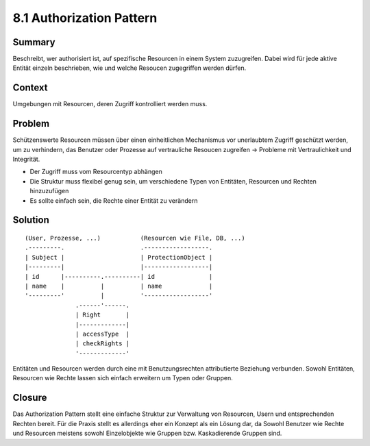 =========================
8.1 Authorization Pattern
=========================


Summary
=======

Beschreibt, wer authorisiert ist, auf spezifische Resourcen in einem System zuzugreifen.
Dabei wird für jede aktive Entität einzeln beschrieben, wie und welche Resoucen zugegriffen werden dürfen.


Context
=======

Umgebungen mit Resourcen, deren Zugriff kontrolliert werden muss.


Problem
=======

Schützenswerte Resourcen müssen über einen einheitlichen Mechanismus vor unerlaubtem Zugriff geschützt werden, um zu verhindern, das Benutzer oder Prozesse auf vertrauliche Resoucen zugreifen -> Probleme mit Vertraulichkeit und Integrität.

* Der Zugriff muss vom Resourcentyp abhängen
* Die Struktur muss flexibel genug sein, um verschiedene Typen von Entitäten, Resourcen und Rechten hinzuzufügen
* Es sollte einfach sein, die Rechte einer Entität zu verändern


Solution
========

::

	(User, Prozesse, ...)           (Resourcen wie File, DB, ...)
	.---------.                     .------------------.
	| Subject |                     | ProtectionObject |
	|---------|                     |------------------|
	| id      |----------.----------| id               |
	| name    |          |          | name             |
	'---------'          |          '------------------'
	              .------'------.
	              | Right       |
	              |-------------|
	              | accessType  |
	              | checkRights |
	              '-------------'


Entitäten und Resourcen werden durch eine mit Benutzungsrechten attributierte Beziehung verbunden.
Sowohl Entitäten, Resourcen wie Rechte lassen sich einfach erweitern um Typen oder Gruppen.


Closure
=======

Das Authorization Pattern stellt eine einfache Struktur zur Verwaltung von Resourcen, Usern und entsprechenden Rechten bereit. Für die Praxis stellt es allerdings eher ein Konzept als ein Lösung dar, da Sowohl Benutzer wie Rechte und Resourcen meistens sowohl Einzelobjekte wie Gruppen bzw. Kaskadierende Gruppen sind.


